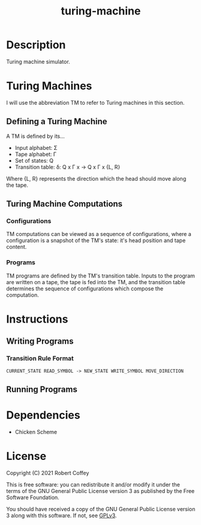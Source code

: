 #+title: turing-machine

* Description

Turing machine simulator.

* Turing Machines

I will use the abbreviation TM to refer to Turing machines in this section.

** Defining a Turing Machine

A TM is defined by its...

- Input alphabet: Σ
- Tape alphabet: Γ
- Set of states: Q
- Transition table: δ: Q x Γ x -> Q x Γ x {L, R}

Where {L, R} represents the direction which the head should move along the tape.

** Turing Machine Computations

*** Configurations

TM computations can be viewed as a sequence of configurations, where a
configuration is a snapshot of the TM's state: it's head position and tape
content.

*** Programs

TM programs are defined by the TM's transition table. Inputs to the program are
written on a tape, the tape is fed into the TM, and the transition table
determines the sequence of configurations which compose the computation.

* Instructions

** Writing Programs

*** Transition Rule Format

#+begin_src
CURRENT_STATE READ_SYMBOL -> NEW_STATE WRITE_SYMBOL MOVE_DIRECTION
#+end_src

** Running Programs

* Dependencies

- Chicken Scheme

* License

Copyright (C) 2021 Robert Coffey

This is free software: you can redistribute it and/or modify it under the terms
of the GNU General Public License version 3 as published by the Free Software
Foundation.

You should have received a copy of the GNU General Public License version 3
along with this software. If not, see [[https://www.gnu.org/licenses/gpl-3.0][GPLv3]].
